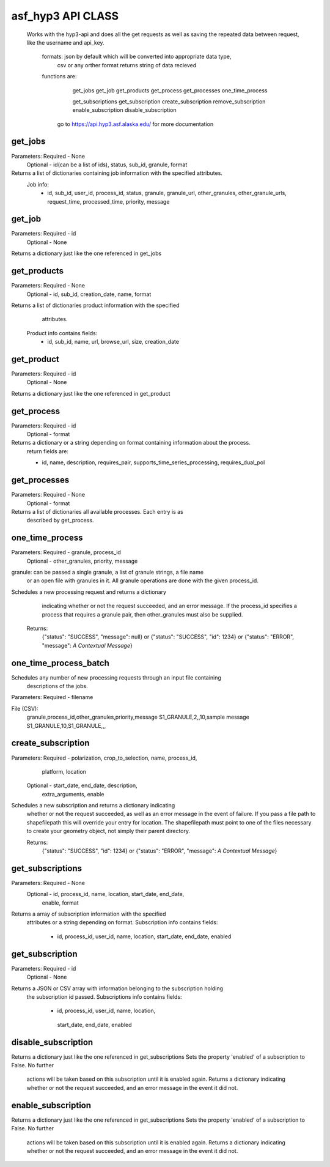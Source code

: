 ==========
asf_hyp3 API CLASS
==========
 Works with the hyp3-api and does all the get requests as well as saving
 the repeated data between request, like the username and api_key.

   formats: json by default which will be converted into appropriate data type,
            csv or any orther format returns string of data recieved

   functions are:
       get_jobs
       get_job
       get_products
       get_process
       get_processes
       one_time_process

       get_subscriptions
       get_subscription
       create_subscription
       remove_subscription
       enable_subscription
       disable_subscription
    go to https://api.hyp3.asf.alaska.edu/ for more documentation

get_jobs
--------
Parameters: Required - None
            Optional - id(can be a list of ids), status, sub_id, granule, format

Returns a list of dictionaries containing job information with the specified attributes.
       Job info:
            - id, sub_id, user_id, process_id, status, granule,
              granule_url, other_granules, other_granule_urls,
              request_time, processed_time, priority, message

get_job
-------
Parameters: Required - id
            Optional - None

Returns a dictionary just like the one referenced in get_jobs

get_products
------------
Parameters: Required - None
            Optional - id, sub_id, creation_date, name, format

Returns a list of dictionaries product information with the specified
       attributes.
    Product info contains fields:
        - id, sub_id, name, url, browse_url,
          size, creation_date

get_product
-----------
Parameters: Required - id
            Optional - None

Returns a dictionary just like the one referenced in get_product

get_process
-----------
Parameters: Required - id
            Optional - format

Returns a dictionary or a string depending on format containing information about the process.
        return fields are:

        - id, name, description, requires_pair,
          supports_time_series_processing, requires_dual_pol

get_processes
-------------
Parameters: Required - None
            Optional - format

Returns a list of dictionaries all available processes. Each entry is as
       described by get_process.

one_time_process
----------------
Parameters: Required - granule, process_id
            Optional - other_granules, priority, message

granule: can be passed a single granule, a list of granule strings, a file name
         or an open file with granules in it.
         All granule operations are done with the given process_id.

Schedules a new processing request and returns a dictionary
       indicating whether or not the request succeeded, and an error message.
       If the process_id specifies a process that requires a granule pair,
       then other_granules must also be supplied.

    Returns:
        {"status": "SUCCESS", "message": null} or
        {"status": "SUCCESS", "id": 1234} or
        {"status": "ERROR", "message": *A Contextual Message*}

one_time_process_batch
----------------------
Schedules any number of new processing requests through an input file containing
        descriptions of the jobs.

Parameters: Required - filename

File (CSV):
        granule,process_id,other_granules,priority,message
        S1_GRANULE,2,,10,sample message
        S1_GRANULE,10,S1_GRANULE,,,

create_subscription
-------------------
Parameters: Required - polarization, crop_to_selection, name, process_id,
                       platform, location
            Optional - start_date, end_date, description,
                       extra_arguments, enable

Schedules a new subscription and returns a dictionary indicating
       whether or not the request succeeded, as well as an error message in
       the event of failure. If you pass a file path to shapefilepath this will
       override your entry for location. The shapefilepath must point to one of
       the files necessary to create your geometry object, not simply their parent
       directory.

       Returns:
        {"status": "SUCCESS", "id": 1234} or
        {"status": "ERROR", "message": *A Contextual Message*}

get_subscriptions
-----------------
Parameters: Required - None
            Optional - id, process_id, name, location, start_date, end_date,
                       enable, format

Returns a array of subscription information with the specified
       attributes or a string depending on format. Subscription info contains fields:

        - id, process_id, user_id, name, location,
          start_date, end_date, enabled

get_subscription
----------------
Parameters: Required - id
            Optional - None

Returns a JSON or CSV array with information belonging to the subscription holding
      the subscription id passed. Subscriptions info contains fields:

       - id, process_id, user_id, name, location,
        start_date, end_date, enabled

disable_subscription
--------------------
Returns a dictionary just like the one referenced in get_subscriptions
Sets the property 'enabled' of a subscription to False. No further
       actions will be taken based on this subscription until it is enabled
       again. Returns a dictionary indicating whether or not the request
       succeeded, and an error message in the event it did not.

enable_subscription
-------------------
Returns a dictionary just like the one referenced in get_subscriptions
Sets the property 'enabled' of a subscription to False. No further
      actions will be taken based on this subscription until it is enabled
      again. Returns a dictionary indicating whether or not the request
      succeeded, and an error message in the event it did not.


